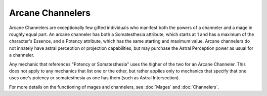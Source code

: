 Arcane Channelers
=================
Arcane Channelers are exceptionally few gifted individuals who manifest both the powers of a channeler and a mage in roughly equal part. An arcane channeler has both a Somatesthesia attribute, which starts at 1 and has a maximum of the character's Essence, and a Potency attribute, which has the same starting and maximum value. Arcane channelers do not innately have astral perception or projection capabilities, but may purchase the Astral Perception power as usual for a channeler.

Any mechanic that references "Potency or Somatesthesia" uses the higher of the two for an Arcane Channeler. This does not apply to any mechanics that list one or the other, but rather applies only to mechanics that specify that one uses one's potency or somatesthesia as one has them (such as Astral Intersection).

For more details on the functioning of mages and channelers, see :doc:`Mages` and :doc:`Channelers`.